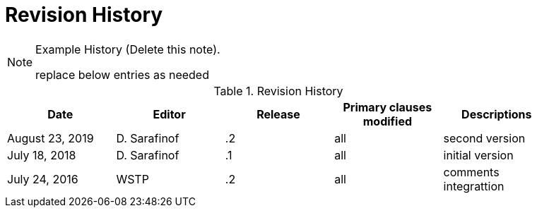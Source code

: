 [appendix]
[[RevisionHistory]]
= Revision History

[NOTE]
.Example History (Delete this note).
===============================================
replace below entries as needed
===============================================

.Revision History
[width="90%",options="header"]
|====================
|Date |Editor |Release | Primary clauses modified |Descriptions
|August 23, 2019 |D. Sarafinof | .2 |all |second version
|July 18, 2018 |D. Sarafinof | .1 |all |initial version
|July 24, 2016 |WSTP | .2 |all |comments integrattion
|====================
